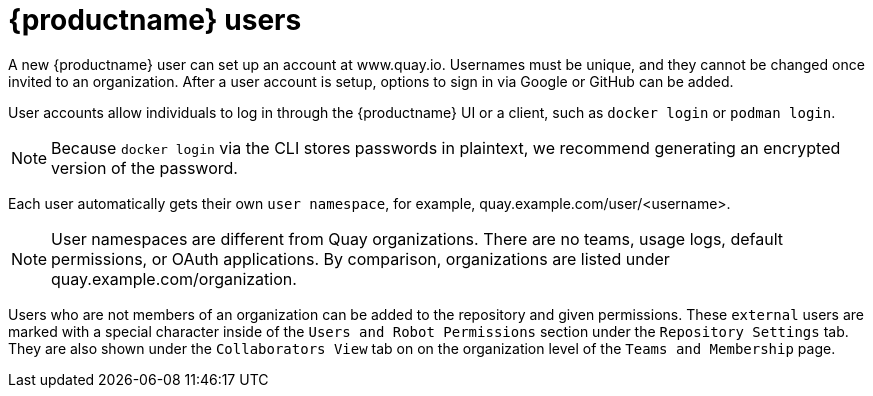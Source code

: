 [[quay-users]]
= {productname} users

A new {productname} user can set up an account at www.quay.io. Usernames must be unique, and they cannot be changed once invited to an organization. After a user account is setup, options to sign in via Google or GitHub can be added. 

User accounts allow individuals to log in through the {productname} UI or a client, such as `docker login` or `podman login`. 

[NOTE]
====
Because `docker login` via the CLI stores passwords in plaintext, we recommend generating an encrypted version of the password. 
====

Each user automatically gets their own `user namespace`, for example, quay.example.com/user/<username>. 

[NOTE]
====
User namespaces are different from Quay organizations. There are no teams, usage logs, default permissions, or OAuth applications. By comparison, organizations are listed under quay.example.com/organization. 
====

Users who are not members of an organization can be added to the repository and given permissions. These `external` users are marked with a special character inside of the `Users and Robot Permissions` section under the `Repository Settings` tab. They are also shown under the `Collaborators View` tab on on the organization level of the `Teams and Membership` page. 
